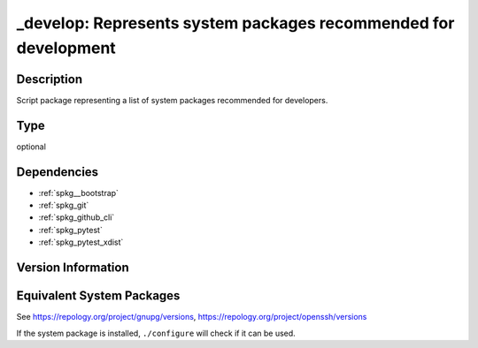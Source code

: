 .. _spkg__develop:

\_develop: Represents system packages recommended for development
===========================================================================

Description
-----------

Script package representing a list of system packages recommended for developers.

Type
----

optional


Dependencies
------------

- :ref:`spkg__bootstrap`
- :ref:`spkg_git`
- :ref:`spkg_github_cli`
- :ref:`spkg_pytest`
- :ref:`spkg_pytest_xdist`

Version Information
-------------------


Equivalent System Packages
--------------------------

.. tab:: Alpine

   .. CODE-BLOCK:: bash

       $ apk add gnupg-gpgconf openssh-client 


.. tab:: Arch Linux

   .. CODE-BLOCK:: bash

       $ sudo pacman -S gnupg openssh 


.. tab:: conda-forge

   .. CODE-BLOCK:: bash

       $ conda install openssh pycodestyle esbonio 


.. tab:: Debian/Ubuntu

   .. CODE-BLOCK:: bash

       $ sudo apt-get install gpgconf openssh-client 


.. tab:: Fedora/Redhat/CentOS

   .. CODE-BLOCK:: bash

       $ sudo yum install gnupg2 openssh 


.. tab:: FreeBSD

   .. CODE-BLOCK:: bash

       $ sudo pkg install security/gnupg security/openssh-portable 


.. tab:: Gentoo Linux

   .. CODE-BLOCK:: bash

       $ sudo emerge app-crypt/gnupg net-misc/openssh 


.. tab:: Homebrew

   .. CODE-BLOCK:: bash

       $ brew install gnupg 


.. tab:: MacPorts

   .. CODE-BLOCK:: bash

       $ sudo port install gnupg2 


.. tab:: Nixpkgs

   .. CODE-BLOCK:: bash

       $ nix-env -f \'\<nixpkgs\>\' --install --attr gnupg openssh 


.. tab:: openSUSE

   .. CODE-BLOCK:: bash

       $ sudo zypper install gpg2 openssh 


.. tab:: Slackware

   .. CODE-BLOCK:: bash

       $ sudo slackpkg install gnupg2 openssh 


.. tab:: Void Linux

   .. CODE-BLOCK:: bash

       $ sudo xbps-install gnupg2 openssh 



See https://repology.org/project/gnupg/versions, https://repology.org/project/openssh/versions

If the system package is installed, ``./configure`` will check if it can be used.

